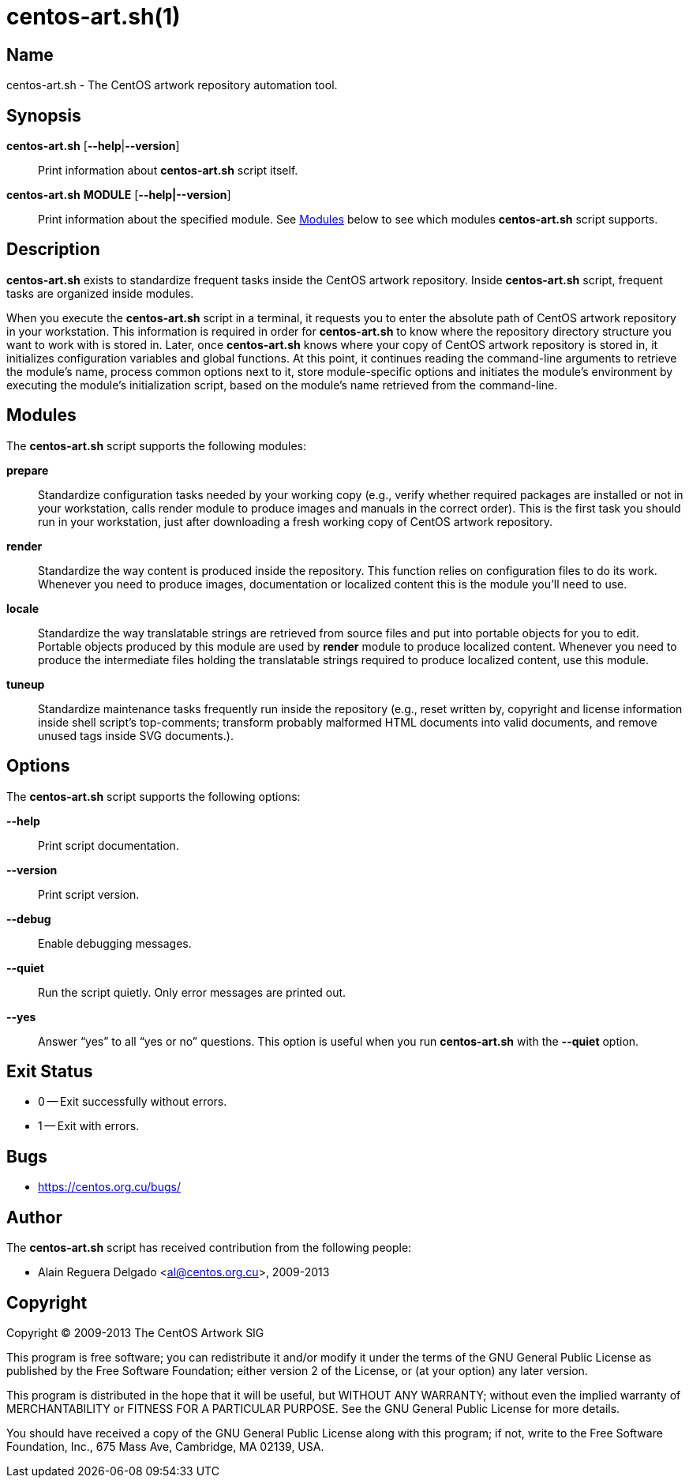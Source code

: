 centos-art.sh(1)
================

Name
----

centos-art.sh - The CentOS artwork repository automation tool.

Synopsis
--------

*centos-art.sh* [*--help*|*--version*]::
    Print information about *centos-art.sh* script itself.

*centos-art.sh* *MODULE* [*--help|--version*]::
    Print information about the specified module. See <<modules>>
    below to see which modules *centos-art.sh* script supports.

Description
-----------

*centos-art.sh* exists to standardize frequent tasks inside the CentOS
artwork repository. Inside *centos-art.sh* script, frequent tasks are
organized inside modules.

When you execute the *centos-art.sh* script in a terminal, it requests
you to enter the absolute path of CentOS artwork repository in your
workstation. This information is required in order for *centos-art.sh*
to know where the repository directory structure you want to work with
is stored in.  Later, once *centos-art.sh* knows where your copy of
CentOS artwork repository is stored in, it initializes configuration
variables and global functions. At this point, it continues reading
the command-line arguments to retrieve the module's name, process
common options next to it, store module-specific options and initiates
the module's environment by executing the module's initialization
script, based on the module's name retrieved from the command-line.

[[modules]]
Modules
-------

The *centos-art.sh* script supports the following modules:

*prepare*::
    Standardize configuration tasks needed by your working copy (e.g.,
    verify whether required packages are installed or not in your
    workstation, calls render module to produce images and manuals in
    the correct order). This is the first task you should run in your
    workstation, just after downloading a fresh working copy of CentOS
    artwork repository.

*render*::
    Standardize the way content is produced inside the repository.
    This function relies on configuration files to do its work.
    Whenever you need to produce images, documentation or localized
    content this is the module you'll need to use.

*locale*::
    Standardize the way translatable strings are retrieved from source
    files and put into portable objects for you to edit.  Portable
    objects produced by this module are used by *render* module to
    produce localized content.  Whenever you need to produce the
    intermediate files holding the translatable strings required to
    produce localized content, use this module.

*tuneup*::
    Standardize maintenance tasks frequently run inside the repository
    (e.g., reset written by, copyright and license information inside
    shell script's top-comments; transform probably malformed HTML
    documents into valid documents, and remove unused tags inside SVG
    documents.).

[[options]]
Options
-------

The *centos-art.sh* script supports the following options:

*--help*::
    Print script documentation.

*--version*::
    Print script version.

*--debug*::
    Enable debugging messages.

*--quiet*::
    Run the script quietly. Only error messages are printed out.

*--yes*::
    Answer ``yes'' to all ``yes or no'' questions. This option is
    useful when you run *centos-art.sh* with the *--quiet* option.

[[exit-status]]
Exit Status
-----------

* 0 -- Exit successfully without errors.
* 1 -- Exit with errors.

[[bugs]]
Bugs
----

* https://centos.org.cu/bugs/[https://centos.org.cu/bugs/]

Author
------

The *centos-art.sh* script has received contribution from the
following people:

* Alain Reguera Delgado <mailto:al@centos.org.cu[al@centos.org.cu]>, 2009-2013

Copyright
---------

Copyright (C) 2009-2013 The CentOS Artwork SIG

This program is free software; you can redistribute it and/or modify
it under the terms of the GNU General Public License as published by
the Free Software Foundation; either version 2 of the License, or (at
your option) any later version.

This program is distributed in the hope that it will be useful, but
WITHOUT ANY WARRANTY; without even the implied warranty of
MERCHANTABILITY or FITNESS FOR A PARTICULAR PURPOSE.  See the GNU
General Public License for more details.

You should have received a copy of the GNU General Public License
along with this program; if not, write to the Free Software
Foundation, Inc., 675 Mass Ave, Cambridge, MA 02139, USA.

// vim: set syntax=asciidoc:
